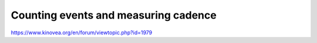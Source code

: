 Counting events and measuring cadence
======================================

https://www.kinovea.org/en/forum/viewtopic.php?id=1979